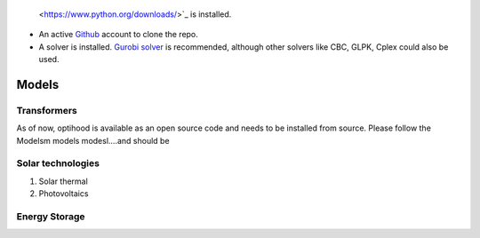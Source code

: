  <https://www.python.org/downloads/>`_ is installed.
- An active `Github <https://github.com/>`_ account to clone the repo.
- A solver is installed. `Gurobi solver <https://www.gurobi.com/resource/parallelism-linear-mixed-integer-programming/>`_ is recommended, although other solvers like CBC, GLPK, Cplex could also be used.

Models
===============

Transformers
-------------

As of now, optihood is available as an open source code and needs to be installed from source. Please follow the
Modelsm models modesl....and should be




Solar technologies
-------------
1. Solar thermal

2. Photovoltaics


Energy Storage
-------------

